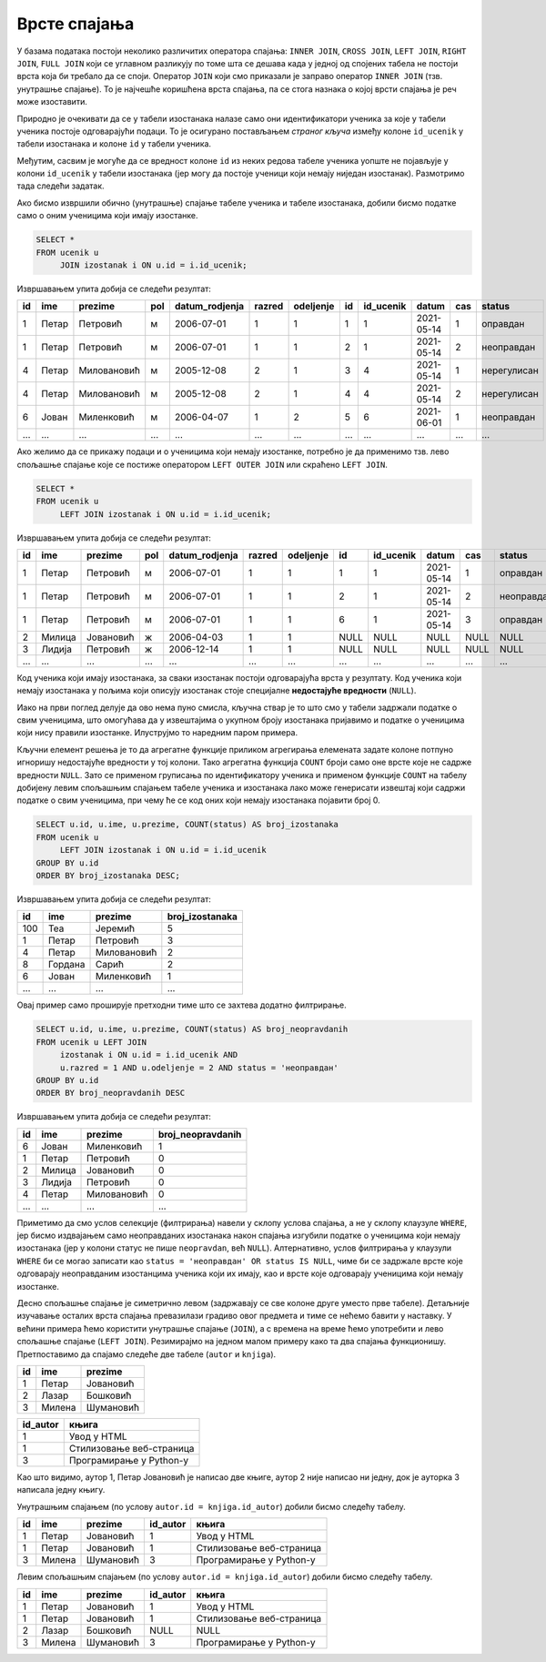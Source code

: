 .. -*- mode: rst -*-

Врсте спајања
-------------

У базама података постоји неколико различитих оператора спајања:
``INNER JOIN``, ``CROSS JOIN``, ``LEFT JOIN``, ``RIGHT JOIN``, ``FULL
JOIN`` који се углавном разликују по томе шта се дешава када у једној
од спојених табела не постоји врста која би требало да се
споји. Оператор ``JOIN`` који смо приказали је заправо оператор
``INNER JOIN`` (тзв. унутрашње спајање). То је најчешће коришћена
врста спајања, па се стога назнака о којој врсти спајања је реч може
изоставити.

Природно је очекивати да се у табели изостанака налазе само они
идентификатори ученика за које у табели ученика постоје одговарајући
подаци. То је осигурано постављањем *страног кључа* између колоне
``id_ucenik`` у табели изостанака и колоне ``id`` у табели ученика.

Међутим, сасвим је могуће да се вредност колоне ``id`` из неких редова
табеле ученика уопште не појављује у колони ``id_ucenik`` у табели
изостанака (јер могу да постоје ученици који немају ниједан
изостанак). Размотримо тада следећи задатак.

.. questionnote::

   Приказати списак свих ученика са њиховим изостанцима.

Ако бисмо извршили обично (унутрашње) спајање табеле ученика и табеле
изостанака, добили бисмо податке само о оним ученицима који имају
изостанке.

.. code-block:: sql
                
   SELECT *
   FROM ucenik u
        JOIN izostanak i ON u.id = i.id_ucenik;

Извршавањем упита добија се следећи резултат:

.. csv-table::
   :header:  "id", "ime", "prezime", "pol", "datum_rodjenja", "razred", "odeljenje", "id", "id_ucenik", "datum", "cas", "status"
   :align: left

   "1", "Петар", "Петровић", "м", "2006-07-01", "1", "1", "1", "1", "2021-05-14", "1", "оправдан"
   "1", "Петар", "Петровић", "м", "2006-07-01", "1", "1", "2", "1", "2021-05-14", "2", "неоправдан"
   "4", "Петар", "Миловановић", "м", "2005-12-08", "2", "1", "3", "4", "2021-05-14", "1", "нерегулисан"
   "4", "Петар", "Миловановић", "м", "2005-12-08", "2", "1", "4", "4", "2021-05-14", "2", "нерегулисан"
   "6", "Јован", "Миленковић", "м", "2006-04-07", "1", "2", "5", "6", "2021-06-01", "1", "неоправдан"
   ..., ..., ..., ..., ..., ..., ..., ..., ..., ..., ..., ...

Ако желимо да се прикажу подаци и о ученицима који немају изостанке,
потребно је да применимо тзв. лево спољашње спајање које се постиже
оператором ``LEFT OUTER JOIN`` или скраћено ``LEFT JOIN``.

.. code-block:: sql
                
   SELECT *
   FROM ucenik u
        LEFT JOIN izostanak i ON u.id = i.id_ucenik;

Извршавањем упита добија се следећи резултат:

.. csv-table::
   :header:  "id", "ime", "prezime", "pol", "datum_rodjenja", "razred", "odeljenje", "id", "id_ucenik", "datum", "cas", "status"
   :align: left

   "1", "Петар", "Петровић", "м", "2006-07-01", "1", "1", "1", "1", "2021-05-14", "1", "оправдан"
   "1", "Петар", "Петровић", "м", "2006-07-01", "1", "1", "2", "1", "2021-05-14", "2", "неоправдан"
   "1", "Петар", "Петровић", "м", "2006-07-01", "1", "1", "6", "1", "2021-05-14", "3", "оправдан"
   "2", "Милица", "Јовановић", "ж", "2006-04-03", "1", "1", NULL, NULL, NULL, NULL, NULL
   "3", "Лидија", "Петровић", "ж", "2006-12-14", "1", "1", NULL, NULL, NULL, NULL, NULL
   ..., ..., ..., ..., ..., ..., ..., ..., ..., ..., ..., ...

Код ученика који имају изостанака, за сваки изостанак постоји
одговарајућа врста у резултату. Код ученика који немају изостанака у
пољима који описују изостанак стоје специјалне **недостајуће
вредности** (``NULL``).


Иако на први поглед делује да ово нема пуно смисла, кључна ствар је то
што смо у табели задржали податке о свим ученицима, што омогућава
да у извештајима о укупном броју изостанака пријавимо и податке о
ученицима који нису правили изостанке. Илуструјмо то наредним паром
примера.

.. questionnote::

   Приказати укупан број изостанака за сваког ученика (укључујући и
   оне ученике који немају изостанака). Списак уредити
   опадајуће по укупном броју изостанака.

Кључни елемент решења је то да агрегатне функције приликом агрегирања
елемената задате колоне потпуно игноришу недостајуће вредности у тој
колони. Тако агрегатна функција ``COUNT`` броји само оне врсте које не
садрже вредности ``NULL``. Зато се применом груписања по
идентификатору ученика и применом функције ``COUNT`` на табелу
добијену левим спољашњим спајањем табеле ученика и изостанака лако
може генерисати извештај који садржи податке о свим ученицима, при
чему ће се код оних који немају изостанака појавити број 0.

.. code-block:: sql
                
   SELECT u.id, u.ime, u.prezime, COUNT(status) AS broj_izostanaka
   FROM ucenik u
        LEFT JOIN izostanak i ON u.id = i.id_ucenik
   GROUP BY u.id
   ORDER BY broj_izostanaka DESC;

Извршавањем упита добија се следећи резултат:

.. csv-table::
   :header:  "id", "ime", "prezime", "broj_izostanaka"
   :align: left

   "100", "Теа", "Јеремић", "5"
   "1", "Петар", "Петровић", "3"
   "4", "Петар", "Миловановић", "2"
   "8", "Гордана", "Сарић", "2"
   "6", "Јован", "Миленковић", "1"
   ..., ..., ..., ...

.. questionnote::

   Приказати број неоправданих изостанака за сваког ученика одељења I2
   (укључујући и оне ученике који немају неоправданих
   изостанака). Списак уредити опадајуће по броју неоправданих
   изостанака.

Овај пример само проширује претходни тиме што се захтева додатно
филтрирање.

.. code-block:: sql
                
   SELECT u.id, u.ime, u.prezime, COUNT(status) AS broj_neopravdanih
   FROM ucenik u LEFT JOIN
        izostanak i ON u.id = i.id_ucenik AND
        u.razred = 1 AND u.odeljenje = 2 AND status = 'неоправдан'
   GROUP BY u.id
   ORDER BY broj_neopravdanih DESC

Извршавањем упита добија се следећи резултат:

.. csv-table::
   :header:  "id", "ime", "prezime", "broj_neopravdanih"
   :align: left

   "6", "Јован", "Миленковић", "1"
   "1", "Петар", "Петровић", "0"
   "2", "Милица", "Јовановић", "0"
   "3", "Лидија", "Петровић", "0"
   "4", "Петар", "Миловановић", "0"
   ..., ..., ..., ...

Приметимо да смо услов селекције (филтрирања) навели у склопу услова
спајања, а не у склопу клаузуле ``WHERE``, јер бисмо издвајањем само
неоправданих изостанака након спајања изгубили податке о ученицима
који немају изостанака (јер у колони статус не пише ``neopravdan``,
већ ``NULL``). Алтернативно, услов филтрирања у клаузули ``WHERE`` би
се могао записати као ``status = 'неоправдан' OR status IS NULL``,
чиме би се задржале врсте које одговарају неоправданим изостанцима
ученика који их имају, као и врсте које одговарају ученицима који
немају изостанке.

Десно спољашње спајање је симетрично левом (задржавају се све колоне
друге уместо прве табеле).  Детаљније изучавање осталих врста спајања
превазилази градиво овог предмета и тиме се нећемо бавити у
наставку. У већини примера ћемо користити унутрашње спајање
(``JOIN``), а с времена на време ћемо употребити и лево спољашње
спајање (``LEFT JOIN``). Резимирајмо на једном малом примеру како та
два спајања функционишу. Претпоставимо да спајамо следеће две табеле
(``autor`` и ``knjiga``).

.. csv-table::
   :header:  "id", "ime", "prezime"
   :align: left

   1, Петар, Јовановић
   2, Лазар, Бошковић
   3, Милена, Шумановић


.. csv-table::
   :header:  "id_autor", "књига"
   :align: left

   1, Увод у HTML
   1, Стилизовање веб-страница
   3, Програмирање у Python-у

Као што видимо, аутор 1, Петар Јовановић је написао две књиге, аутор 2
није написао ни једну, док је ауторка 3 написала једну књигу.

Унутрашњим спајањем (по услову ``autor.id = knjiga.id_autor``) добили
бисмо следећу табелу.

.. csv-table::
   :header: "id", "ime", "prezime", "id_autor", "књига"
   :align: left

   1, Петар, Јовановић, 1, Увод у HTML
   1, Петар, Јовановић, 1, Стилизовање веб-страница
   3, Милена, Шумановић, 3, Програмирање у Python-у

Левим спољашњим спајањем (по услову ``autor.id = knjiga.id_autor``)
добили бисмо следећу табелу.

.. csv-table::
   :header: "id", "ime", "prezime", "id_autor", "књига"
   :align: left

   1, Петар, Јовановић, 1, Увод у HTML
   1, Петар, Јовановић, 1, Стилизовање веб-страница
   2, Лазар, Бошковић, NULL, NULL
   3, Милена, Шумановић, 3, Програмирање у Python-у


